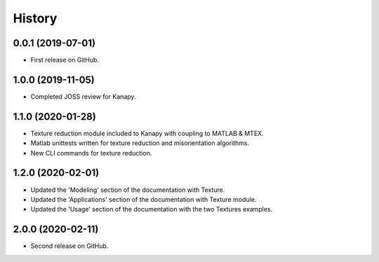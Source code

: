 =======
History
=======

0.0.1 (2019-07-01)
------------------

* First release on GitHub.

1.0.0 (2019-11-05)
------------------

* Completed JOSS review for Kanapy.

1.1.0 (2020-01-28)
------------------

* Texture reduction module included to Kanapy with coupling to MATLAB & MTEX.
* Matlab unittests written for texture reduction and misorientation algorithms.
* New CLI commands for texture reduction.

1.2.0 (2020-02-01)
------------------

* Updated the 'Modeling' section of the documentation with Texture.
* Updated the 'Applications' section of the documentation with Texture module. 
* Updated the 'Usage' section of the documentation with the two Textures examples.

2.0.0 (2020-02-11)
------------------

* Second release on GitHub.
